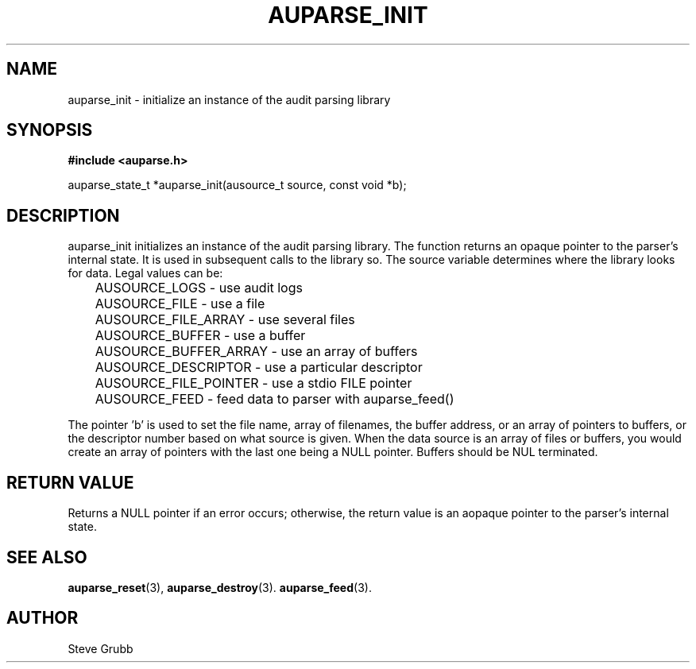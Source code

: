 .TH "AUPARSE_INIT" "3" "Feb 2007" "Red Hat" "Linux Audit API"
.SH NAME
auparse_init \- initialize an instance of the audit parsing library
.SH "SYNOPSIS"
.B #include <auparse.h>
.sp
auparse_state_t *auparse_init(ausource_t source, const void *b);

.SH "DESCRIPTION"

auparse_init initializes an instance of the audit parsing library. The function returns an opaque pointer to the parser's internal state. It is used in subsequent calls to the library so. The source variable determines where the library looks for data. Legal values can be:

.nf
	AUSOURCE_LOGS - use audit logs
	AUSOURCE_FILE - use a file
	AUSOURCE_FILE_ARRAY - use several files
	AUSOURCE_BUFFER - use a buffer
	AUSOURCE_BUFFER_ARRAY - use an array of buffers
	AUSOURCE_DESCRIPTOR - use a particular descriptor
	AUSOURCE_FILE_POINTER - use a stdio FILE pointer
	AUSOURCE_FEED - feed data to parser with auparse_feed()
.fi

The pointer 'b' is used to set the file name, array of filenames, the buffer address, or an array of pointers to buffers, or the descriptor number based on what source is given. When the data source is an array of files or buffers, you would create an array of pointers with the last one being a NULL pointer. Buffers should be NUL terminated.

.SH "RETURN VALUE"

Returns a NULL pointer if an error occurs; otherwise, the return value is an aopaque pointer to the parser's internal state.

.SH "SEE ALSO"

.BR auparse_reset (3), 
.BR auparse_destroy (3).
.BR auparse_feed (3).

.SH AUTHOR
Steve Grubb
